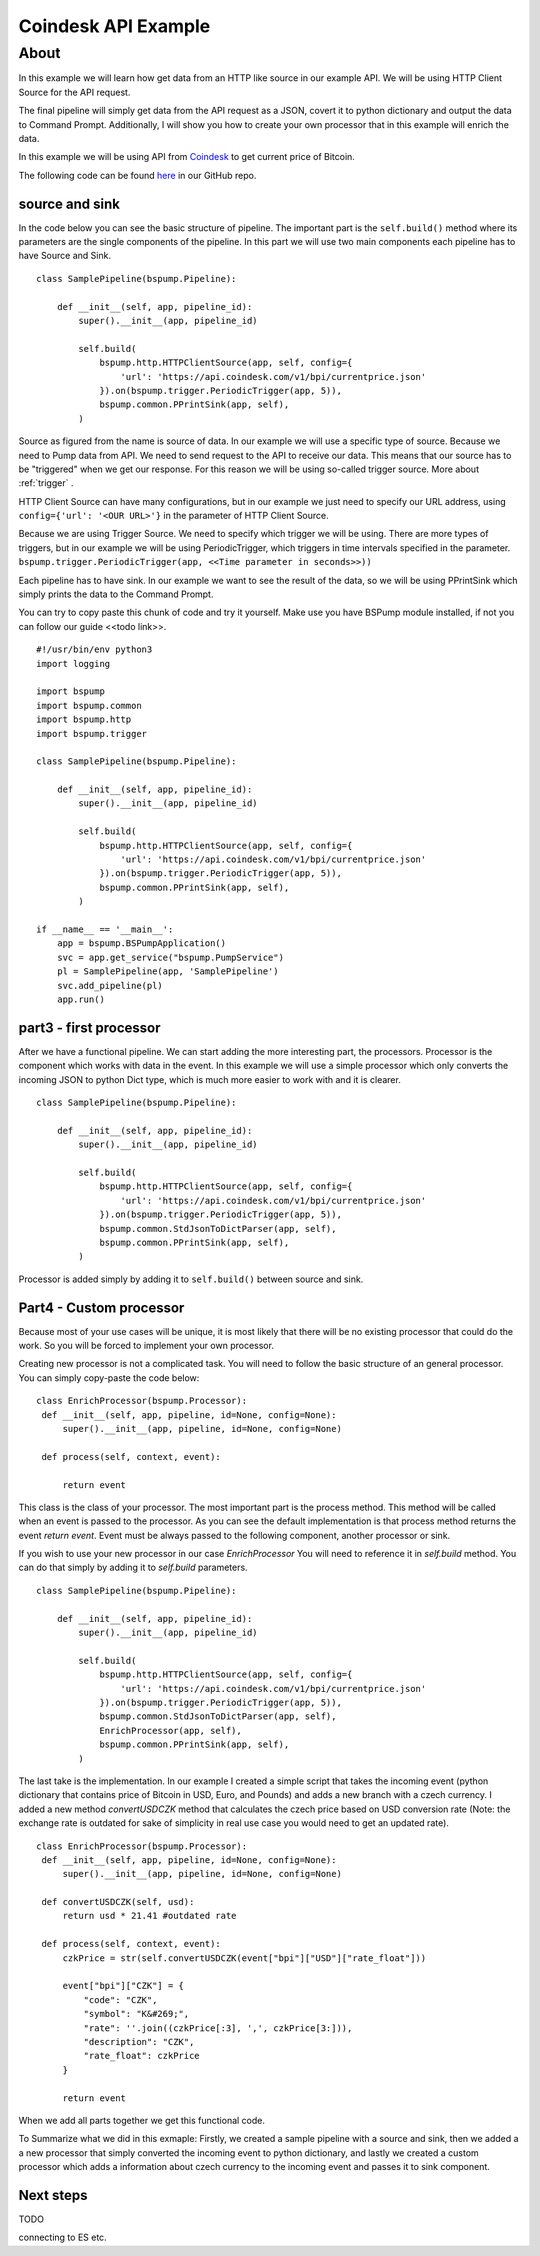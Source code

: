 .. _coindesk:

Coindesk API Example
====================

About
-----

In this example we will learn how get data from an HTTP like source in our example API.
We will be using HTTP Client Source for the API request.

The final pipeline will simply get data from the API request as a JSON,
covert it to python dictionary and output the data to Command Prompt.
Additionally, I will show you how to create your own processor that in this example will enrich the data.

In this example we will be using API from `Coindesk <https://www.coindesk.com/>`_ to get current price of Bitcoin.

The following code can be found
`here <https://github.com/LibertyAces/BitSwanPump/blob/feature/restructured-text/examples/bspump-http.py>`_
in our GitHub repo.

source and sink
^^^^^^^^^^^^^^^

In the code below you can see the basic structure of pipeline. The important part is the ``self.build()`` method where its
parameters are the single components of the pipeline. In this part we will use two main components each pipeline has to have
Source and Sink.

::

   class SamplePipeline(bspump.Pipeline):

       def __init__(self, app, pipeline_id):
           super().__init__(app, pipeline_id)

           self.build(
               bspump.http.HTTPClientSource(app, self, config={
                   'url': 'https://api.coindesk.com/v1/bpi/currentprice.json'
               }).on(bspump.trigger.PeriodicTrigger(app, 5)),
               bspump.common.PPrintSink(app, self),
           )



Source as figured from the name is source of data. In our example we will use a specific type of source. Because we need
to Pump data from API. We need to send request to the API to receive our data. This means that our source has to be
"triggered" when we get our response. For this reason we will be using so-called trigger source. More about :ref:`trigger` .

HTTP Client Source can have many configurations, but in our example we just need to specify our URL address, using
``config={'url': '<OUR URL>'}`` in the parameter of HTTP Client Source.

Because we are using Trigger Source. We need to specify which trigger we will be using. There are more types of
triggers, but in our example we will be using PeriodicTrigger, which triggers in time intervals specified in the
parameter. ``bspump.trigger.PeriodicTrigger(app, <<Time parameter in seconds>>))``

Each pipeline has to have sink. In our example we want to see the result of the data, so we will be using PPrintSink
which simply prints the data to the Command Prompt.

You can try to copy paste this chunk of code and try it yourself. Make use you have BSPump module installed, if not you
can follow our guide <<todo link>>.

::

   #!/usr/bin/env python3
   import logging

   import bspump
   import bspump.common
   import bspump.http
   import bspump.trigger

   class SamplePipeline(bspump.Pipeline):

       def __init__(self, app, pipeline_id):
           super().__init__(app, pipeline_id)

           self.build(
               bspump.http.HTTPClientSource(app, self, config={
                   'url': 'https://api.coindesk.com/v1/bpi/currentprice.json'
               }).on(bspump.trigger.PeriodicTrigger(app, 5)),
               bspump.common.PPrintSink(app, self),
           )

   if __name__ == '__main__':
       app = bspump.BSPumpApplication()
       svc = app.get_service("bspump.PumpService")
       pl = SamplePipeline(app, 'SamplePipeline')
       svc.add_pipeline(pl)
       app.run()


part3 - first processor
^^^^^^^^^^^^^^^^^^^^^^^

After we have a functional pipeline. We can start adding the more interesting part, the processors. Processor is the
component which works with data in the event. In this example we will use a simple processor which only converts the
incoming JSON to python Dict type, which is much more easier to work with and it is clearer.

::

   class SamplePipeline(bspump.Pipeline):

       def __init__(self, app, pipeline_id):
           super().__init__(app, pipeline_id)

           self.build(
               bspump.http.HTTPClientSource(app, self, config={
                   'url': 'https://api.coindesk.com/v1/bpi/currentprice.json'
               }).on(bspump.trigger.PeriodicTrigger(app, 5)),
               bspump.common.StdJsonToDictParser(app, self),
               bspump.common.PPrintSink(app, self),
           )


Processor is added simply by adding it to ``self.build()`` between source and sink.


Part4 - Custom processor
^^^^^^^^^^^^^^^^^^^^^^^^

Because most of your use cases will be unique, it is most likely that there will be no existing processor that could do
the work. So you will be forced to implement your own processor.

Creating new processor is not a complicated task. You will need to follow the basic structure of an general processor.
You can simply copy-paste the code below:

::

   class EnrichProcessor(bspump.Processor):
    def __init__(self, app, pipeline, id=None, config=None):
        super().__init__(app, pipeline, id=None, config=None)

    def process(self, context, event):

        return event

This class is the class of your processor. The most important part is the process method. This method will be called when
an event is passed to the processor. As you can see the default implementation is that process method returns the event
`return event`. Event must be always passed to the following component, another processor or sink.

If you wish to use your new processor in our case `EnrichProcessor` You will need to reference it in `self.build` method.
You can do that simply by adding it to `self.build` parameters.

::

   class SamplePipeline(bspump.Pipeline):

       def __init__(self, app, pipeline_id):
           super().__init__(app, pipeline_id)

           self.build(
               bspump.http.HTTPClientSource(app, self, config={
                   'url': 'https://api.coindesk.com/v1/bpi/currentprice.json'
               }).on(bspump.trigger.PeriodicTrigger(app, 5)),
               bspump.common.StdJsonToDictParser(app, self),
               EnrichProcessor(app, self),
               bspump.common.PPrintSink(app, self),
           )


The last take is the implementation. In our example I created a simple script that takes the incoming event (python
dictionary that contains price of Bitcoin in USD, Euro, and Pounds) and adds a new branch with a czech currency. I added
a new method `convertUSDCZK` method that calculates the czech price based on USD conversion rate (Note: the exchange rate
is outdated for sake of simplicity in real use case you would need to get an updated rate).

::

   class EnrichProcessor(bspump.Processor):
    def __init__(self, app, pipeline, id=None, config=None):
        super().__init__(app, pipeline, id=None, config=None)

    def convertUSDCZK(self, usd):
        return usd * 21.41 #outdated rate

    def process(self, context, event):
        czkPrice = str(self.convertUSDCZK(event["bpi"]["USD"]["rate_float"]))

        event["bpi"]["CZK"] = {
            "code": "CZK",
            "symbol": "K&#269;",
            "rate": ''.join((czkPrice[:3], ',', czkPrice[3:])),
            "description": "CZK",
            "rate_float": czkPrice
        }

        return event

When we add all parts together we get this functional code.

.. literalinclude :: C:\Users\jachy\Documents\GitHub\BitSwanPump\examples\bspump-coindesk.py
   :language: python

To Summarize what we did in this exmaple: Firstly, we created a sample pipeline with a source and sink, then we added a
a new processor that simply converted the incoming event to python dictionary, and lastly we created a custom processor
which adds a information about czech currency to the incoming event and passes it to sink component.

Next steps
^^^^^^^^^^

TODO

connecting to ES etc.


